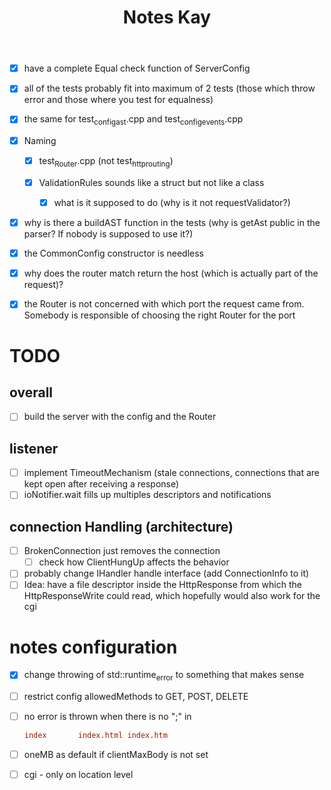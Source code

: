 #+title: Notes Kay

- [X] have a complete Equal check function of ServerConfig

- [X] all of the tests probably fit into maximum of 2 tests (those which throw error and those where you test for equalness)
- [X] the same for test_config_ast.cpp and test_config_events.cpp

- [X] Naming
  - [X] test_Router.cpp (not test_http_routing)

  - [X] ValidationRules sounds like a struct but not like a class
    - [X] what is it supposed to do (why is it not requestValidator?)

- [X] why is there a buildAST function in the tests (why is getAst public in the parser? If nobody is supposed to use it?)

- [X] the CommonConfig constructor is needless

- [X] why does the router match return the host (which is actually part of the request)?

- [X] the Router is not concerned with which port the request came from. Somebody is responsible of choosing the right Router for the port
* TODO
** overall
- [ ] build the server with the config and the Router
** listener
- [ ] implement TimeoutMechanism (stale connections, connections that are kept open after receiving a response)
- [ ] ioNotifier.wait fills up multiples descriptors and notifications
** connection Handling (architecture)
- [ ] BrokenConnection just removes the connection
  - [ ] check how ClientHungUp affects the behavior
- [ ] probably change IHandler handle interface (add ConnectionInfo to it)
- [ ] Idea: have a file descriptor inside the HttpResponse from which the HttpResponseWrite could read, which hopefully would also work for the cgi
* notes configuration
- [X] change throwing of std::runtime_error to something that makes sense
- [ ] restrict config allowedMethods to GET, POST, DELETE

- [ ] no error is thrown when there is no ";" in
  #+begin_src conf
index       index.html index.htm
  #+end_src
- [ ] oneMB as default if clientMaxBody is not set
- [ ] cgi - only on location level
